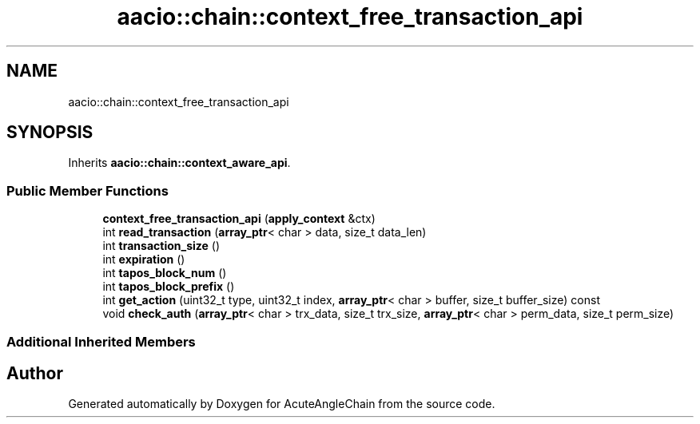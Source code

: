 .TH "aacio::chain::context_free_transaction_api" 3 "Sun Jun 3 2018" "AcuteAngleChain" \" -*- nroff -*-
.ad l
.nh
.SH NAME
aacio::chain::context_free_transaction_api
.SH SYNOPSIS
.br
.PP
.PP
Inherits \fBaacio::chain::context_aware_api\fP\&.
.SS "Public Member Functions"

.in +1c
.ti -1c
.RI "\fBcontext_free_transaction_api\fP (\fBapply_context\fP &ctx)"
.br
.ti -1c
.RI "int \fBread_transaction\fP (\fBarray_ptr\fP< char > data, size_t data_len)"
.br
.ti -1c
.RI "int \fBtransaction_size\fP ()"
.br
.ti -1c
.RI "int \fBexpiration\fP ()"
.br
.ti -1c
.RI "int \fBtapos_block_num\fP ()"
.br
.ti -1c
.RI "int \fBtapos_block_prefix\fP ()"
.br
.ti -1c
.RI "int \fBget_action\fP (uint32_t type, uint32_t index, \fBarray_ptr\fP< char > buffer, size_t buffer_size) const"
.br
.ti -1c
.RI "void \fBcheck_auth\fP (\fBarray_ptr\fP< char > trx_data, size_t trx_size, \fBarray_ptr\fP< char > perm_data, size_t perm_size)"
.br
.in -1c
.SS "Additional Inherited Members"


.SH "Author"
.PP 
Generated automatically by Doxygen for AcuteAngleChain from the source code\&.
